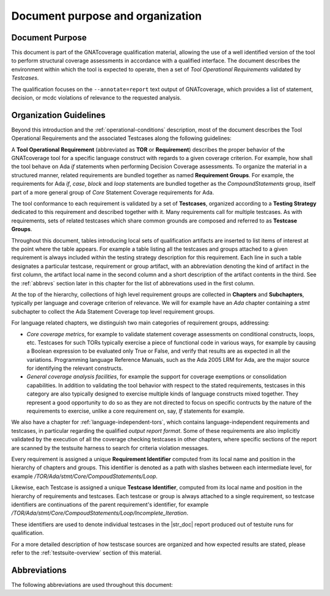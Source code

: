 Document purpose and organization
*********************************

Document Purpose
================

This document is part of the GNATcoverage qualification material, allowing the
use of a well identified version of the tool to perform structural coverage
assessments in accordance with a qualified interface.  The document describes
the environment within which the tool is expected to operate, then a set of
*Tool Operational Requirements* validated by *Testcases*.

The qualification focuses on the ``--annotate=report`` text output of
GNATcoverage, which provides a list of statement, decision, or mcdc violations
of relevance to the requested analysis.

Organization Guidelines
=======================

Beyond this introduction and the :ref:`operational-conditions` description,
most of the document describes the Tool Operational Requirements and the
associated Testcases along the following guidelines:

A **Tool Operational Requirement** (abbreviated as **TOR** or **Requirement**)
describes the proper behavior of the GNATcoverage tool for a specific language
construct with regards to a given coverage criterion. For example, how shall
the tool behave on Ada `if` statements when performing Decision Coverage
assessments.  To organize the material in a structured manner, related
requirements are bundled together as named **Requirement Groups**. For
example, the requirements for Ada `if`, `case`, `block` and `loop` statements
are bundled together as the `CompoundStatements` group, itself part of a more
general group of `Core` Statement Coverage requirements for Ada.

The tool conformance to each requirement is validated by a set of
**Testcases**, organized according to a **Testing Strategy** dedicated to this
requirement and described together with it. Many requirements call for
multiple testcases. As with requirements, sets of related testcases which
share common grounds are composed and referred to as **Testcase Groups**.

Throughout this document, tables introducing local sets of qualification
artifacts are inserted to list items of interest at the point where the table
appears. For example a table listing all the testcases and groups attached to
a given requirement is always included within the testing strategy description
for this requirement. Each line in such a table designates a particular
testcase, requirement or group artifact, with an abbreviation denoting the
kind of artifact in the first column, the artifact local name in the second
column and a short description of the artifact contents in the third.  See the
:ref:`abbrevs` section later in this chapter for the list of abbrevations used
in the first column.

At the top of the hierarchy, collections of high level requirement groups are
collected in **Chapters** and **Subchapters**, typically per language and
coverage criterion of relevance. We will for example have an `Ada` chapter
containing a `stmt` subchapter to collect the Ada Statement Coverage top level
requirement groups.

For language related chapters, we distinguish two main categories of
requirement groups, addressing:

* *Core coverage metrics*, for example to validate statement coverage
  assessments on conditional constructs, loops, etc.  Testcases for such TORs
  typically exercise a piece of functional code in various ways, for example
  by causing a Boolean expression to be evaluated only True or False, and
  verify that results are as expected in all the variations.  Programming
  language Reference Manuals, such as the Ada 2005 LRM for Ada, are the major
  source for identifying the relevant constructs.

* *General coverage analysis facilities*, for example the support for coverage
  exemptions or consolidation capabilities.  In addition to validating the
  tool behavior with respect to the stated requirements, testcases in this
  category are also typically designed to exercise multiple kinds of language
  constructs mixed together. They represent a good opportunity to do so as
  they are not directed to focus on specific contructs by the nature of the
  requirements to exercise, unlike a core requirement on, say, *If* statements
  for example.

We also have a chapter for :ref:`language-independent-tors`, which contains
language-independent requirements and testcases, in particular regarding the
qualified *output report format*. Some of these requirements are also
implicitly validated by the execution of all the coverage checking testcases
in other chapters, where specific sections of the report are scanned by the
testsuite harness to search for criteria violation messages.

Every requirement is assigned a unique **Requirement Identifier** computed
from its local name and position in the hierarchy of chapters and groups.
This identifier is denoted as a path with slashes between each intermediate
level, for example `/TOR/Ada/stmt/Core/CompoudStatements/Loop`.

Likewise, each Testcase is assigned a unique **Testcase Identifier**, computed
from its local name and position in the hierarchy of requirements and
testcases.  Each testcase or group is always attached to a single requirement,
so testcase identifiers are continuations of the parent requirement's
identifier, for example
`/TOR/Ada/stmt/Core/CompoudStatements/Loop/Incomplete_Iteration`.

These identifiers are used to denote individual testcases in the |str_doc|
report produced out of testuite runs for qualification.

For a more detailed description of how testscase sources are organized and how
expected results are stated, please refer to the :ref:`testsuite-overview`
section of this material.

.. _abbrevs:

Abbreviations
=============

The following abbreviations are used throughout this document:

.. csv-table::
   :delim: |
   :widths: 30, 40
   :header: "Abbreviation", "Meaning"

   DC|Decision Coverage
   MCDC|Modified Condition/Decision Coverage
   SC|Statement Coverage
   STMT|Statement
   TOR|Tool Operational Requirement
   rq|requirement
   rqg|requirement group
   tc|test case
   tcg|test case group

